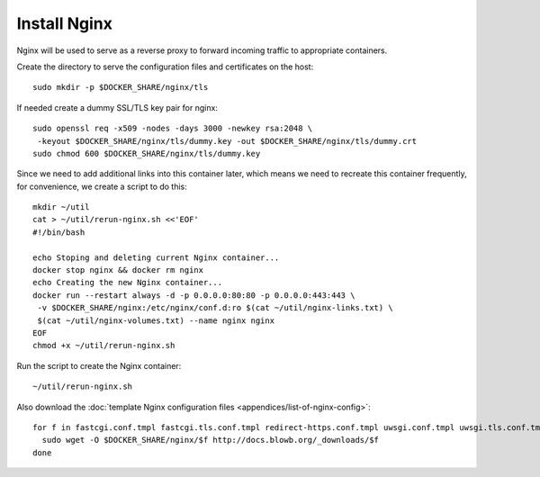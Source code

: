 ..  Copyright (c) 2015 Hong Xu <hong@topbug.net>

..  This file is part of Blowb.

    Blowb is a free document: you can redistribute it and/or modify it under the terms of the GNU General Public License
    as published by the Free Software Foundation, either version 2 of the License, or (at your option) any later
    version.

    Blowb is distributed in the hope that it will be useful, but WITHOUT ANY WARRANTY; without even the implied warranty
    of MERCHANTABILITY or FITNESS FOR A PARTICULAR PURPOSE.  See the GNU General Public License for more details.

    You should have received a copy of the GNU General Public License along with Blowb.  If not, see
    <http://www.gnu.org/licenses/>.

Install Nginx
=============

Nginx will be used to serve as a reverse proxy to forward incoming traffic to appropriate
containers.

Create the directory to serve the configuration files and certificates on the host:
::

   sudo mkdir -p $DOCKER_SHARE/nginx/tls

If needed create a dummy SSL/TLS key pair for nginx:
::

    sudo openssl req -x509 -nodes -days 3000 -newkey rsa:2048 \
     -keyout $DOCKER_SHARE/nginx/tls/dummy.key -out $DOCKER_SHARE/nginx/tls/dummy.crt
    sudo chmod 600 $DOCKER_SHARE/nginx/tls/dummy.key

Since we need to add additional links into this container later, which means we need to recreate
this container frequently, for convenience, we create a script to do this:
::

   mkdir ~/util
   cat > ~/util/rerun-nginx.sh <<'EOF'
   #!/bin/bash

   echo Stoping and deleting current Nginx container...
   docker stop nginx && docker rm nginx
   echo Creating the new Nginx container...
   docker run --restart always -d -p 0.0.0.0:80:80 -p 0.0.0.0:443:443 \
    -v $DOCKER_SHARE/nginx:/etc/nginx/conf.d:ro $(cat ~/util/nginx-links.txt) \
    $(cat ~/util/nginx-volumes.txt) --name nginx nginx
   EOF
   chmod +x ~/util/rerun-nginx.sh

Run the script to create the Nginx container:
::

   ~/util/rerun-nginx.sh

Also download the :doc:`template Nginx configuration files <appendices/list-of-nginx-config>`:
::

   for f in fastcgi.conf.tmpl fastcgi.tls.conf.tmpl redirect-https.conf.tmpl uwsgi.conf.tmpl uwsgi.tls.conf.tmpl; do
     sudo wget -O $DOCKER_SHARE/nginx/$f http://docs.blowb.org/_downloads/$f
   done
